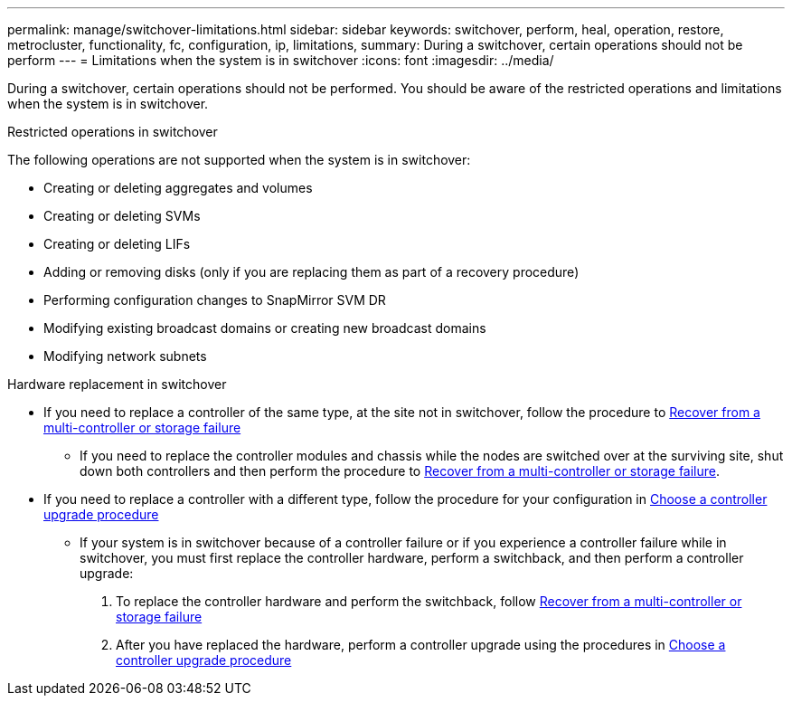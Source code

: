 ---
permalink: manage/switchover-limitations.html
sidebar: sidebar
keywords: switchover, perform, heal, operation, restore, metrocluster, functionality, fc, configuration, ip, limitations, 
summary: During a switchover, certain operations should not be perform
---
= Limitations when the system is in switchover
:icons: font
:imagesdir: ../media/

[.lead]
During a switchover, certain operations should not be performed. You should be aware of the restricted operations and limitations when the system is in switchover. 

.Restricted operations in switchover

The following operations are not supported when the system is in switchover:

* Creating or deleting aggregates and volumes 
* Creating or deleting SVMs
* Creating or deleting LIFs
* Adding or removing disks (only if you are replacing them as part of a recovery procedure)
* Performing configuration changes to SnapMirror SVM DR
* Modifying existing broadcast domains or creating new broadcast domains
* Modifying network subnets 

.Hardware replacement in switchover

* If you need to replace a controller of the same type, at the site not in switchover, follow the procedure to link:../disaster-recovery/task_recover_from_a_multi_controller_and_or_storage_failure.html[Recover from a multi-controller or storage failure]

** If you need to replace the controller modules and chassis while the nodes are switched over at the surviving site, shut down both controllers and then perform the procedure to link:../disaster-recovery/task_recover_from_a_multi_controller_and_or_storage_failure.html[Recover from a multi-controller or storage failure].

* If you need to replace a controller with a different type, follow the procedure for your configuration in link:../upgrade/concept_choosing_controller_upgrade_mcc.html[Choose a controller upgrade procedure]

** If your system is in switchover because of a controller failure or if you experience a controller failure while in switchover, you must first replace the controller hardware, perform a switchback, and then perform a controller upgrade:
+
. To replace the controller hardware and perform the switchback, follow link:../disaster-recovery/task_recover_from_a_multi_controller_and_or_storage_failure.html[Recover from a multi-controller or storage failure]
. After you have replaced the hardware, perform a controller upgrade using the procedures in link:../upgrade/concept_choosing_controller_upgrade_mcc.html[Choose a controller upgrade procedure]



// 2024 Sep 05, ONTAPDOC-2293